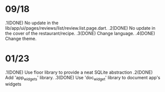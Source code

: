 * 09/18
  .1(DONE) No update in the lib/app/ui/pages/reviews/list/review.list.page.dart.
  .2(DONE) No update in the cover of the restaurant/recipe.
  .3(DONE) Change language.
  .4(DONE) Change theme.

* 01/23
  .1(DONE) Use floor library to provide a neat SQLite abstraction
  .2(DONE) Add 'app_widgets' library.
  .3(DONE) Use 'doc_widget' library to document app's widgets





